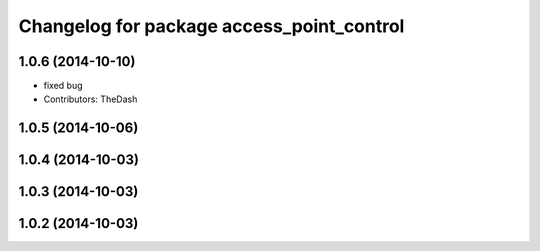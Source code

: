 ^^^^^^^^^^^^^^^^^^^^^^^^^^^^^^^^^^^^^^^^^^
Changelog for package access_point_control
^^^^^^^^^^^^^^^^^^^^^^^^^^^^^^^^^^^^^^^^^^

1.0.6 (2014-10-10)
------------------
* fixed bug
* Contributors: TheDash

1.0.5 (2014-10-06)
------------------

1.0.4 (2014-10-03)
------------------

1.0.3 (2014-10-03)
------------------

1.0.2 (2014-10-03)
------------------
